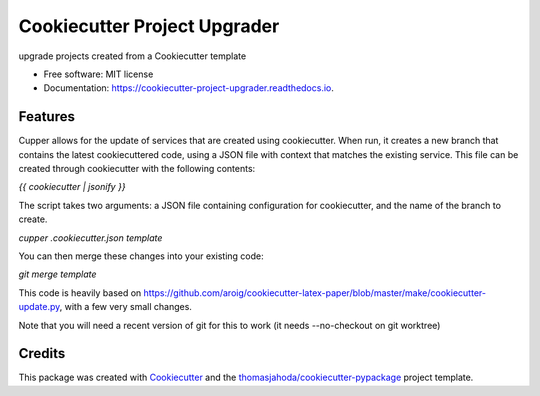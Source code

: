 =============================
Cookiecutter Project Upgrader
=============================


.. image:: https://img.shields.io/pypi/v/cookiecutter_project_upgrader.svg
        :target: https://pypi.python.org/pypi/cookiecutter_project_upgrader

.. image:: https://img.shields.io/travis/thomasjahoda/cookiecutter_project_upgrader.svg
        :target: https://travis-ci.org/thomasjahoda/cookiecutter_project_upgrader

.. image:: https://readthedocs.org/projects/cookiecutter-project-upgrader/badge/?version=latest
        :target: https://cookiecutter-project-upgrader.readthedocs.io/en/latest/?badge=latest
        :alt: Documentation Status




upgrade projects created from a Cookiecutter template


* Free software: MIT license
* Documentation: https://cookiecutter-project-upgrader.readthedocs.io.

Features
--------

Cupper allows for the update of services that are created using cookiecutter.
When run, it creates a new branch that contains the latest cookiecuttered code,
using a JSON file with context that matches the existing service.
This file can be created through cookiecutter with the following contents:

`{{ cookiecutter | jsonify }}`

The script takes two arguments: a JSON file containing configuration for cookiecutter, and the name of the branch to create.

`cupper .cookiecutter.json template`

You can then merge these changes into your existing code:

`git merge template`

This code is heavily based on https://github.com/aroig/cookiecutter-latex-paper/blob/master/make/cookiecutter-update.py, with a few very small changes.

Note that you will need a recent version of git for this to work (it needs --no-checkout on git worktree)

Credits
-------

This package was created with Cookiecutter_ and the `thomasjahoda/cookiecutter-pypackage`_ project template.

.. _Cookiecutter: https://github.com/thomasjahoda/cookiecutter
.. _`thomasjahoda/cookiecutter-pypackage`: https://github.com/thomasjahoda/cookiecutter-pypackage

